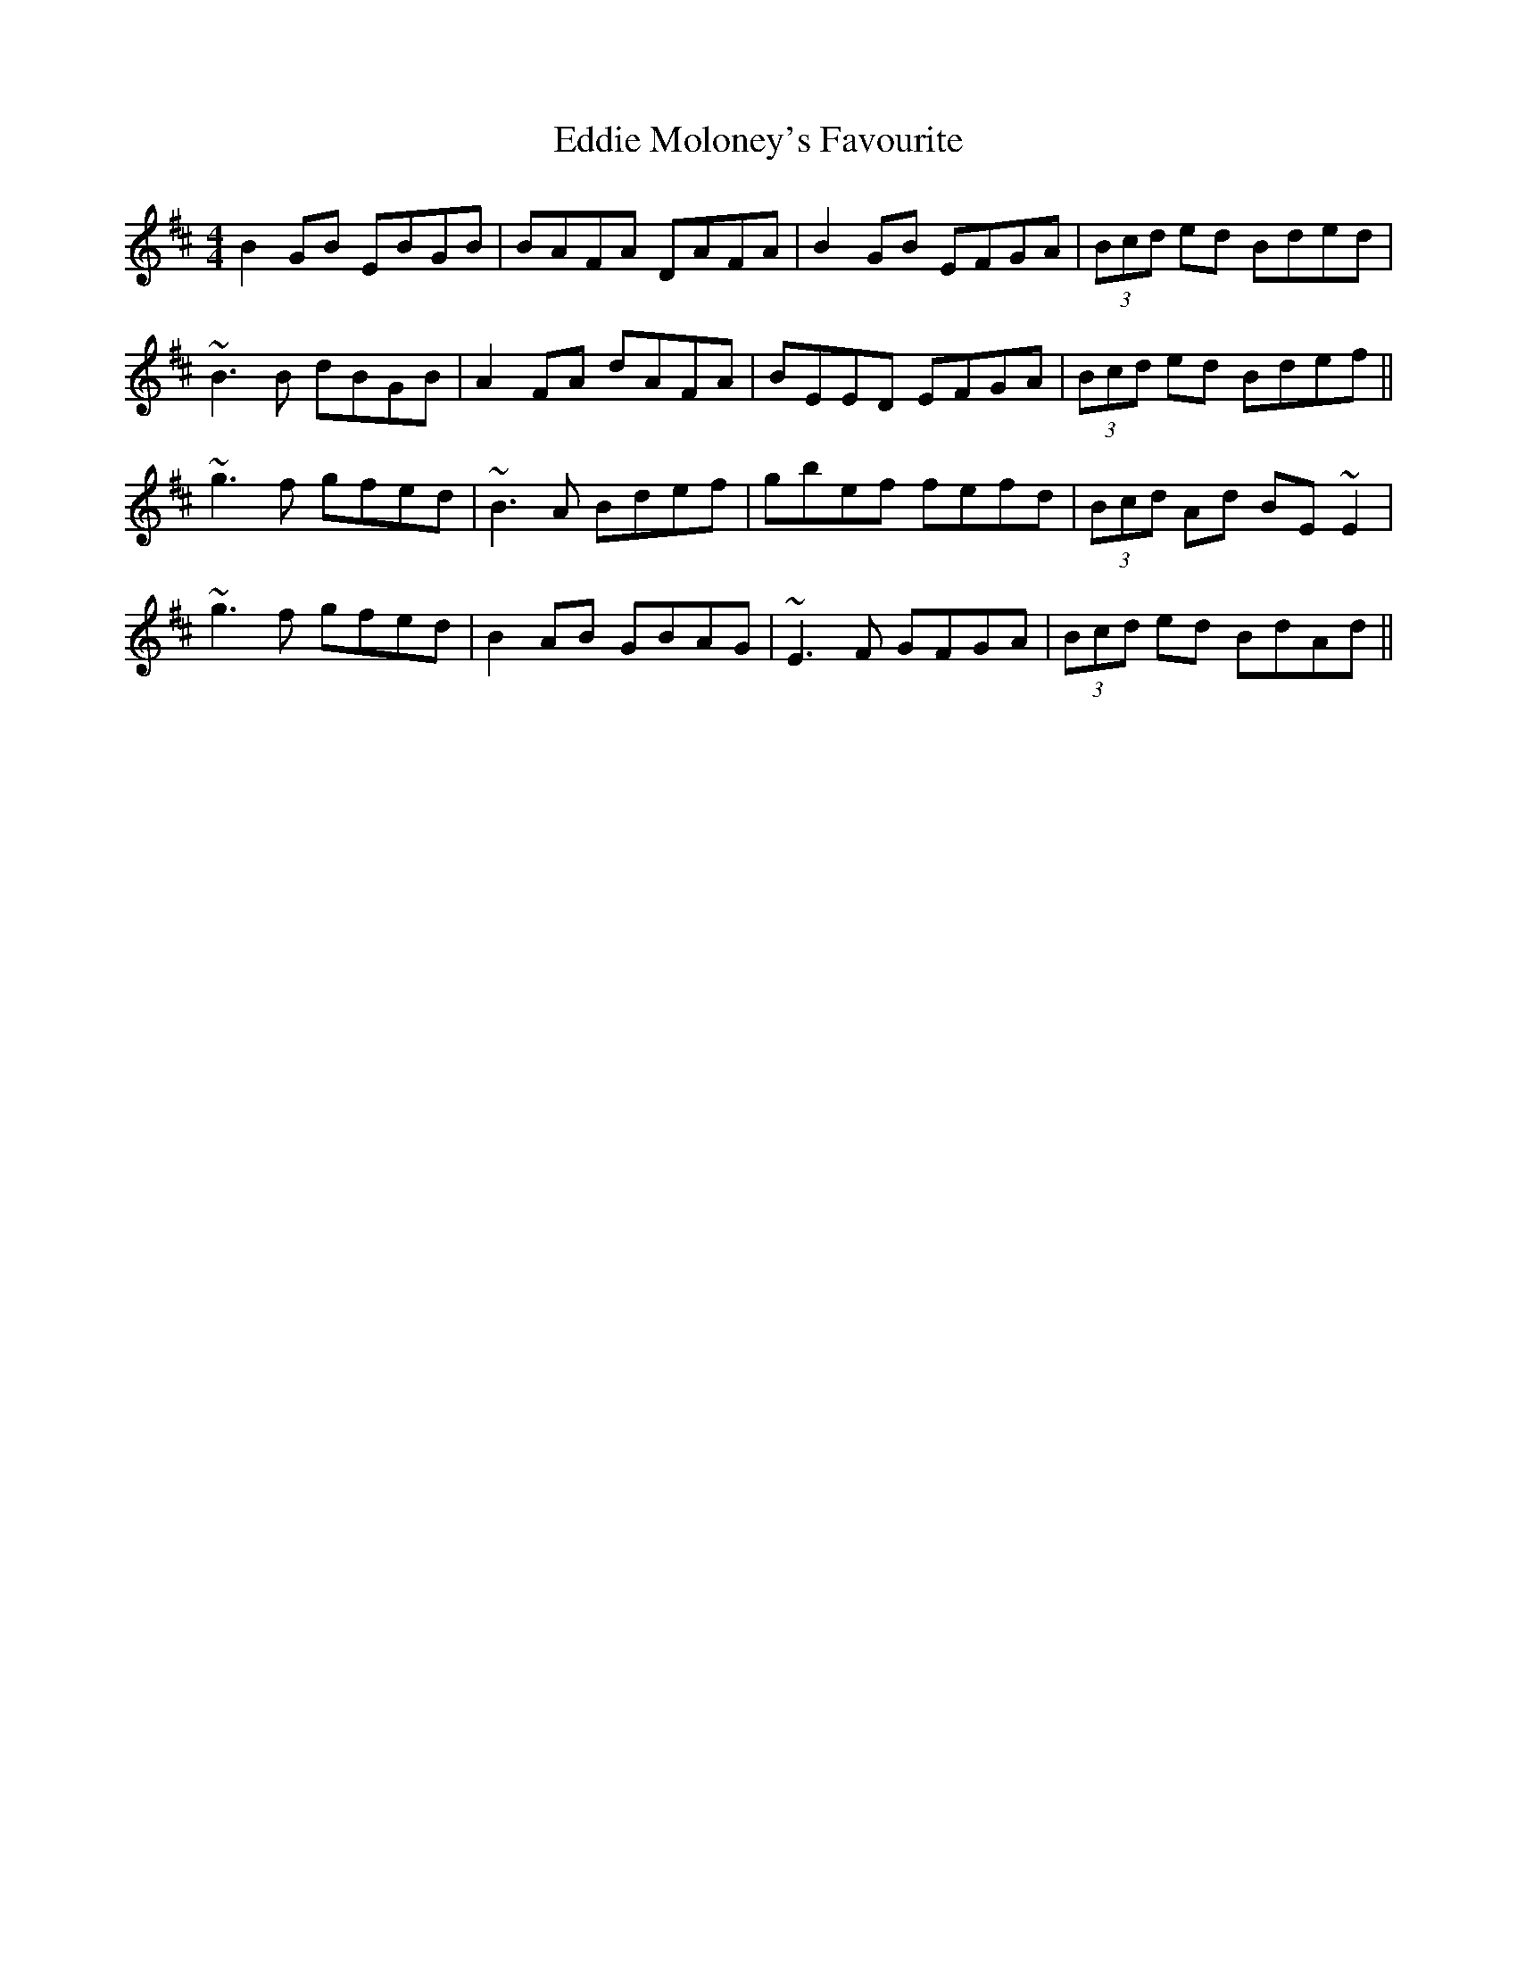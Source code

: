 X: 11534
T: Eddie Moloney's Favourite
R: reel
M: 4/4
K: Edorian
B2GB EBGB|BAFA DAFA|B2GB EFGA|(3Bcd ed Bded|
~B3B dBGB|A2FA dAFA|BEED EFGA|(3Bcd ed Bdef||
~g3f gfed|~B3A Bdef|gbef fefd|(3Bcd Ad BE~E2|
~g3f gfed|B2AB GBAG|~E3F GFGA|(3Bcd ed BdAd||

